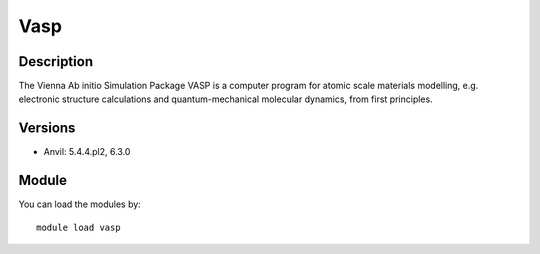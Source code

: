 .. _backbone-label:

Vasp
==============================

Description
~~~~~~~~
The Vienna Ab initio Simulation Package VASP is a computer program for atomic scale materials modelling, e.g. electronic structure calculations and quantum-mechanical molecular dynamics, from first principles.

Versions
~~~~~~~~
- Anvil: 5.4.4.pl2, 6.3.0

Module
~~~~~~~~
You can load the modules by::

    module load vasp

